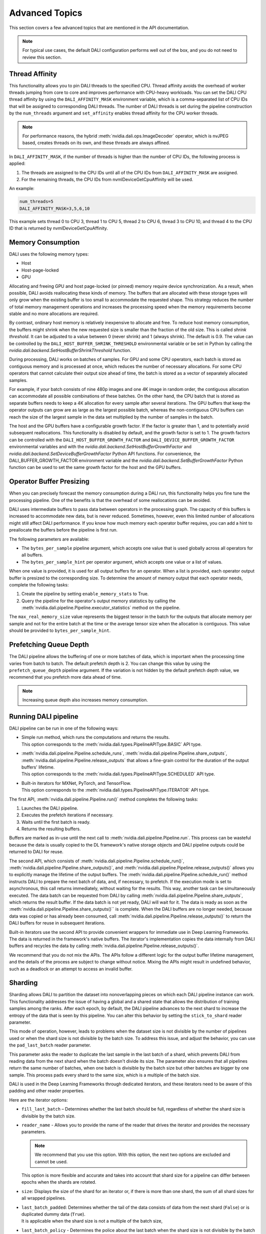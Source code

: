 Advanced Topics
=================

This section covers a few advanced topics that are mentioned in the API documentation.

.. note::
  For typical use cases, the default DALI configuration performs well out of the box, and you do
  not need to review this section.

Thread Affinity
---------------

This functionality allows you to pin DALI threads to the specified CPU. Thread affinity avoids
the overhead of worker threads jumping from core to core and improves performance with CPU-heavy
workloads. You can set the DALI CPU thread affinity by using the ``DALI_AFFINITY_MASK`` environment
variable, which is a comma-separated list of CPU IDs that will be assigned to corresponding DALI
threads. The number of DALI threads is set during the pipeline construction by the ``num_threads``
argument and ``set_affinity`` enables thread affinity for the CPU worker threads.

.. note::
  For performance reasons, the hybrid :meth:`nvidia.dali.ops.ImageDecoder` operator, which is
  nvJPEG based, creates threads on its own, and these threads are always affined.

In ``DALI_AFFINITY_MASK``, if the number of threads is higher than the number of CPU IDs,
the following process is applied:

1) The threads are assigned to the CPU IDs until all of the CPU IDs from ``DALI_AFFINITY_MASK``
   are assigned.
2) For the remaining threads, the CPU IDs from nvmlDeviceGetCpuAffinity will be used.

An example:

.. code-block:: bash

  num_threads=5
  DALI_AFFINITY_MASK=3,5,6,10

This example sets thread 0 to CPU 3, thread 1 to CPU 5, thread 2 to CPU 6, thread 3 to CPU 10,
and thread 4 to the CPU ID that is returned by nvmlDeviceGetCpuAffinity.

Memory Consumption
------------------

DALI uses the following memory types:

- Host
- Host-page-locked
- GPU

Allocating and freeing GPU and host page-locked (or pinned) memory require
device synchronization. As a result, when possible, DALI avoids reallocating these kinds of memory.
The buffers that are allocated with these storage types will only grow when the existing buffer is too
small to accommodate the requested shape. This strategy reduces the number of total memory
management operations and increases the processing speed when the memory requirements become stable
and no more allocations are required.

By contrast, ordinary host memory is relatively inexpensive to allocate and free. To reduce
host memory consumption, the buffers might shrink when the new requested size is smaller than
the fraction of the old size. This is called *shrink threshold*. It can be adjusted to a value
between 0 (never shrink) and 1 (always shrink). The default is 0.9. The value can be controlled
by the ``DALI_HOST_BUFFER_SHRINK_THRESHOLD`` environmental variable or be set in Python by
calling the `nvidia.dali.backend.SetHostBufferShrinkThreshold` function.

During processing, DALI works on batches of samples. For GPU and some CPU operators, each batch
is stored as contiguous memory and is processed at once, which reduces the number of
necessary allocations. For some CPU operators that cannot calculate their output size ahead of
time, the batch is stored as a vector of separately allocated samples.

For example, if your batch consists of nine 480p images and one 4K image in random order, the
contiguous allocation can accommodate all possible combinations of these batches. On the other
hand, the CPU batch that is stored as separate buffers needs to keep a 4K allocation for every
sample after several iterations. The GPU buffers that keep the operator outputs can grow are
as large as the largest possible batch, whereas the non-contiguous CPU buffers can reach
the size of the largest sample in the data set multiplied by the number of samples in the batch.

The host and the GPU buffers have a configurable growth factor. If the factor is greater than 1, and
to potentially avoid subsequent reallocations.
This functionality is disabled by default, and the growth factor is set to 1. The growth factors
can be controlled with the ``DALI_HOST_BUFFER_GROWTH_FACTOR`` and ``DALI_DEVICE_BUFFER_GROWTH_FACTOR``
environmental variables and with the `nvidia.dali.backend.SetHostBufferGrowthFactor` and
`nvidia.dali.backend.SetDeviceBufferGrowthFactor` Python API functions.
For convenience, the DALI_BUFFER_GROWTH_FACTOR environment variable and the
`nvidia.dali.backend.SetBufferGrowthFactor` Python function can be used to set the same
growth factor for the host and the GPU buffers.

Operator Buffer Presizing
-------------------------

When you can precisely forecast the memory consumption during a DALI run, this functionality helps
you fine tune the processing pipeline. One of the benefits is that the overhead of some
reallocations can be avoided.

DALI uses intermediate buffers to pass data between operators in the processing graph. The capacity
of this buffers is increased to accommodate new data, but is never reduced. Sometimes, however,
even this limited number of allocations might still affect DALI performance.
If you know how much memory each operator buffer requires, you can add a hint to preallocate the
buffers before the pipeline is first run.

The following parameters are available:

- The ``bytes_per_sample`` pipeline argument, which accepts one value that is used globally across
  all operators for all buffers.
- The ``bytes_per_sample_hint`` per operator argument, which accepts one value or a list of values.

When one value is provided, it is used for all output buffers for an operator. When a list is
provided, each operator output buffer is presized to the corresponding size.
To determine the amount of memory output that each operator needs, complete the following tasks:

1) Create the pipeline by setting ``enable_memory_stats`` to True.
2) Query the pipeline for the operator's output memory statistics by calling the
   :meth:`nvidia.dali.pipeline.Pipeline.executor_statistics` method on the pipeline.

The ``max_real_memory_size`` value represents the biggest tensor in the batch for the outputs that
allocate memory per sample and not for the entire batch at the time or the average tensor size when
the allocation is contiguous. This value should be provided to ``bytes_per_sample_hint``.

Prefetching Queue Depth
-----------------------

The DALI pipeline allows the buffering of one or more batches of data, which is important when
the processing time varies from batch to batch.
The default prefetch depth is 2. You can change this value by using the ``prefetch_queue_depth``
pipeline argument. If the variation is not hidden by the default prefetch depth value,
we recommend that you prefetch more data ahead of time.

.. note::
  Increasing queue depth also increases memory consumption.

Running DALI pipeline
---------------------

DALI pipeline can be run in one of the following ways:

- | Simple run method, which runs the computations and returns the results.
  | This option corresponds to the :meth:`nvidia.dali.types.PipelineAPIType.BASIC` API type.
- | :meth:`nvidia.dali.pipeline.Pipeline.schedule_runs`,
    :meth:`nvidia.dali.pipeline.Pipeline.share_outputs`,
    :meth:`nvidia.dali.pipeline.Pipeline.release_outputs` that allows a fine-grain control for
    the duration of the output buffers' lifetime.
  | This option corresponds to the :meth:`nvidia.dali.types.PipelineAPIType.SCHEDULED` API type.
- | Built-in iterators for MXNet, PyTorch, and TensorFlow.
  | This option corresponds to the :meth:`nvidia.dali.types.PipelineAPIType.ITERATOR` API type.

The first API, :meth:`nvidia.dali.pipeline.Pipeline.run()` method completes the following tasks:

#. Launches the DALI pipeline.
#. Executes the prefetch iterations if necessary.
#. Waits until the first batch is ready.
#. Returns the resulting buffers.

Buffers are marked as in-use until the next call to
:meth:`nvidia.dali.pipeline.Pipeline.run`. This process can be wasteful because the data is usually
copied to the DL framework's native storage objects and DALI pipeline outputs could be returned to
DALI for reuse.

The second API, which consists of :meth:`nvidia.dali.pipeline.Pipeline.schedule_run()`,
:meth:`nvidia.dali.pipeline.Pipeline.share_outputs()`, and :meth:`nvidia.dali.pipeline.Pipeline.release_outputs()`
allows you to explicitly manage the lifetime of the output buffers. The
:meth:`nvidia.dali.pipeline.Pipeline.schedule_run()` method instructs DALI to prepare the next
batch of data, and, if necessary, to prefetch. If the execution mode is set to asynchronous,
this call returns immediately, without waiting for the results. This way, another task can be
simultaneously executed. The data batch can be requested from DALI by calling
:meth:`nvidia.dali.pipeline.Pipeline.share_outputs`, which returns the result buffer. If the data
batch is not yet ready, DALI will wait for it. The data is ready as soon as the
:meth:`nvidia.dali.pipeline.Pipeline.share_outputs()`` is complete. When the DALI buffers are
no longer needed, because data was copied or has already been consumed, call
:meth:`nvidia.dali.pipeline.Pipeline.release_outputs()` to return the DALI buffers for reuse
in subsequent iterations.

Built-in iterators use the second API to provide convenient wrappers for immediate use in
Deep Learning Frameworks. The data is returned in the framework's native buffers. The iterator's
implementation copies the data internally from DALI buffers and recycles the data by calling
:meth:`nvidia.dali.pipeline.Pipeline.release_outputs()`.

We recommend that you do not mix the APIs. The APIs follow a different logic for the output
buffer lifetime management, and the details of the process are subject to change without notice.
Mixing the APIs might result in undefined behavior, such as a deadlock or an attempt to access
an invalid buffer.

Sharding
--------

Sharding allows DALI to partition the dataset into nonoverlapping pieces on which each DALI pipeline
instance can work. This functionality addresses the issue of having a global and a shared state
that allows the distribution of training samples among the ranks. After each epoch, by default,
the DALI pipeline advances to the next shard to increase the entropy of the data that is seen by
this pipeline. You can alter this behavior by setting the ``stick_to_shard`` reader parameter.

This mode of operation, however, leads to problems when the dataset size is not divisible by the
number of pipelines used or when the shard size is not divisible by the batch size. To address this
issue, and adjust the behavior, you can use the ``pad_last_batch`` reader parameter.

This parameter asks the reader to duplicate the last sample in the last batch of a shard,
which prevents DALI from reading data from the next shard when the batch doesn't divide its size.
The parameter also ensures that all pipelines return the same number of batches, when one batch
is divisible by the batch size but other batches are bigger by one sample. This process pads every
shard to the same size, which is a multiple of the batch size.

DALI is used in the Deep Learning Frameworks through dedicated iterators, and these iterators need
to be aware of this padding and other reader properties.

Here are the iterator options:

- ``fill_last_batch`` – Determines whether the last batch should be full, regardless of whether
  the shard size is divisible by the batch size.
- | ``reader_name`` - Allows you to provide the name of the reader that drives the iterator and
   provides the necessary parameters.

  .. note::
    We recommend that you use this option. With this option, the next two options are excluded and
    cannot be used.

  | This option is more flexible and accurate and takes into account that shard size for a pipeline
    can differ between epochs when the shards are rotated.
- ``size``: Displays the size of the shard for an iterator or, if there is more than one shard,
  the sum of all shard sizes for all wrapped pipelines.
- | ``last_batch_padded``: Determines whether the tail of the data consists of data from the next
    shard (``False``) or is duplicated dummy data (``True``).
  | It is applicable when the shard size is not a multiple of the batch size,
- | ``last_batch_policy`` - Determines the police about the last batch when the shard size is not
    divisible by the batch size.
  | Only partially filled with the data or dropped entirely if it. The possible options are:

  - | FILL - Fills the last batch with the data wrapping up the data set.
    | The precise behavior depends on the reader which may duplicate the last sample to fill
      the batch.
  - DROP - If the last batch cannot be fully filled by the data from given epoch it is dropped.
  - PARTIAL - Returns the part of the last batch filled with the data relevant to given epoch.

Here is the formula to calculate the shard size for a shard ID:

*floor((id + 1) * dataset_size / num_shards) - floor(id * dataset_size / num_shards)*

When the pipeline advances through the epochs and the reader moves to the next shard, the formula
needs to be extended to reflect this change:

*floor(((id + epoch_num) % num_shards + 1) * dataset_size / num_shards) - floor(((id + epoch_num) % num_shards) * dataset_size / num_shards)*

When the second formula is used, providing a size value once at the beginning of the training works
only when the ``stick_to_shard`` reader option is enabled and prevents DALI from rotating shards.
When this occurs, use the first formula.

To address these challenges, use the ``reader_name`` parameter and allow the iterator
handle the details.

C++ API
-------

.. note::
  **This feature is not officially supported and may change without notice**

The C++ API allows you to use DALI as a library from native applications. Refer to
the ``PipelineTest`` family of tests for more information about how to use this API.
